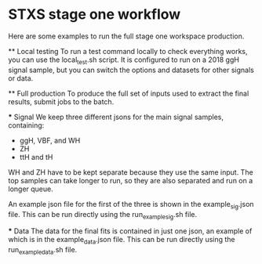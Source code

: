 * STXS stage one workflow
  Here are some examples to run the full stage one workspace production.

  ** Local testing
    To run a test command locally to check everything works, you can use the local_test.sh script.
    It is configured to run on a 2018 ggH signal sample, but you can switch the options and datasets
    for other signals or data. 

  ** Full production
    To produce the full set of inputs used to extract the final results, submit jobs to the batch. 

    *** Signal
      We keep three different jsons for the main signal samples, containing: 
      - ggH, VBF, and WH
      - ZH
      - ttH and tH

      WH and ZH have to be kept separate because they use the same input. 
      The top samples can take longer to run, so they are also separated and run on a longer queue.
      
      An example json file for the first of the three is shown in the example_sig.json file.
      This can be run directly using the run_example_sig.sh file. 

    *** Data
      The data for the final fits is contained in just one json, an example of which is in the example_data.json file.
      This can be run directly using the run_example_data.sh file.

